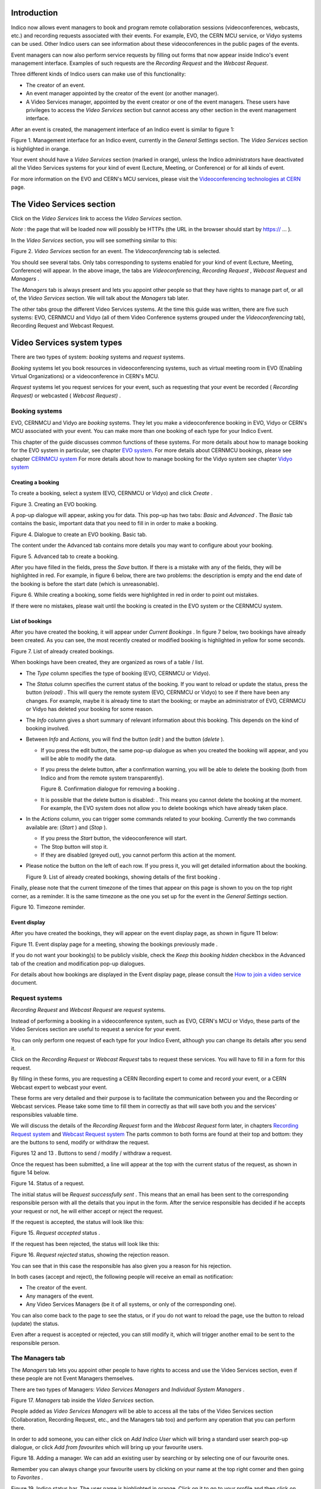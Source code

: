 ============
Introduction
============

Indico now allows event managers to book and program
remote collaboration sessions (videoconferences, webcasts, etc.) and recording requests associated with their events. For example, EVO, the CERN MCU service, or Vidyo systems can be used. Other Indico users can see information about these videoconferences in the public pages of the events.

Event managers can now also perform service requests by filling out
forms that now appear inside Indico's event management interface.
Examples of such requests are the *Recording Request* and the
*Webcast Request*.

Three different kinds of Indico users can make use of this
functionality:

- The creator of an event.

- An event manager appointed by the creator of the event (or another
  manager).

- A Video Services manager, appointed by the event creator or one of
  the event managers. These users have privileges to access the
  *Video Services* section but cannot access any other section in
  the event management interface.

After an event is created, the management interface of an Indico
event is similar to figure 1:

|figure01|

Figure 1. Management interface for an Indico event, currently in
the *General Settings* section.
The *Video Services* section is highlighted in orange.

Your event should have a *Video Services* section (marked in
orange), unless the Indico administrators have deactivated all the Video Services systems for your kind of event (Lecture, Meeting, or Conference) or for all kinds of event.

For more information on the EVO and CERN's MCU services, please
visit the
`Videoconferencing technologies at CERN <http://it-multimedia.web.cern.ch/it-multimedia/collaborative/technologies.php>`_
page.

==========================
The Video Services section
==========================

Click on the *Video Services* link to access the *Video Services*
section.

*Note* : the page that will be loaded now will possibly be HTTPs
(the URL in the browser should start by https:// ... ).

In the *Video Services* section, you will see something similar to
this:

|figure02|

Figure 2. *Video Services* section for an event. The
*Videoconferencing* tab is selected.

You should see several tabs. Only tabs corresponding to systems
enabled for your kind of event (Lecture, Meeting, Conference) will appear. In the above image, the tabs are *Videoconferencing*, *Recording* *Request* , *Webcast* *Request* and *Managers* .

The *Managers* tab is always present and lets you appoint other
people so that they have rights to manage part of, or all of, the
*Video Services* section. We will talk about the *Managers* tab
later.

The other tabs group the different Video Services systems. At the time this guide was written, there are five such systems: EVO, CERNMCU and Vidyo (all of them Video Conference systems grouped under the *Videoconferencing* tab), Recording Request and Webcast Request.

===========================
Video Services system types
===========================

There are two types of system: *booking* systems and *request*
systems.

*Booking* systems let you book resources in videoconferencing
systems, such as virtual meeting room in EVO (Enabling Virtual Organizations) or a videoconference in CERN's MCU.

*Request* systems let you request services for your event, such as
requesting that your event be recorded ( *Recording Request)* or
webcasted ( *Webcast Request)* .

---------------
Booking systems
---------------

EVO, CERNMCU and Vidyo are *booking* systems. They let you make a videoconference booking in EVO, Vidyo or CERN's MCU associated with your event. You can make more than one booking of each type for your Indico Event.

This chapter of the guide discusses common functions of these
systems. For more details about how to manage booking for the EVO
system in particular, see chapter `EVO system <#the-evo-system>`_.
For more details about CERNMCU bookings, please see chapter `CERNMCU system <#the-cernmcu-system>`_
For more details about how to manage booking for the Vidyo system see chapter `Vidyo system <#the-vidyo-system>`_

~~~~~~~~~~~~~~~~~~
Creating a booking
~~~~~~~~~~~~~~~~~~

To create a booking, select a system (EVO, CERNMCU or Vidyo) and click
*Create* .

|figure03|

Figure 3. Creating an EVO booking.

A pop-up dialogue will appear, asking you for data. This pop-up has two tabs: *Basic* and *Advanced* . The *Basic* tab contains the basic, important data that you need to fill in in order to make a
booking.

|figure04|

Figure 4. Dialogue to create an EVO booking. Basic tab.

The content under the Advanced tab contains more details you may
want to configure about your booking.

|figure05|

Figure 5. Advanced tab to create a booking.

After you have filled in the fields, press the *Save* button. If
there is a mistake with any of the fields, they will be highlighted in red. For example, in figure 6 below, there are two problems: the description is empty and the end date of the booking is before the start date (which is unreasonable).

|figure06|

Figure 6. While creating a booking, some fields were highlighted in
red in order to point out mistakes.

If there were no mistakes, please wait until the booking is created
in the EVO system or the CERNMCU system.

~~~~~~~~~~~~~~~~
List of bookings
~~~~~~~~~~~~~~~~

After you have created the booking, it will appear under
*Current Bookings* . In figure 7 below, two bookings have already
been created. As you can see, the most recently created or
modified booking is highlighted in yellow for some seconds.

|figure07|

Figure 7. List of already created bookings.

When bookings have been created, they are organized as rows of a
table / list.

- The *Type* column specifies the type of booking (EVO, CERNMCU or Vidyo).

- The *Status* column specifies the current status of the booking. If
  you want to reload or update the status, press the |image0| button
  (*reload)* . This will query the remote system (EVO, CERNMCU or Vidyo) to
  see if there have been any changes. For example, maybe it is
  already time to start the booking; or maybe an administrator of EVO,
  CERNMCU or Vidyo has deleted your booking for some reason.

- The *Info* column gives a short summary of relevant information
  about this booking. This depends on the kind of booking involved.

- Between *Info* and *Actions,* you will find the |image1| button
  (*edit* ) and the |image2| button (*delete* ).

  + If you press the edit button, the same pop-up dialogue as when you
    created the booking will appear, and you will be able to modify the
    data.

  + If you press the delete button, after a confirmation warning, you
    will be able to delete the booking (both from Indico and from the
    remote system transparently).

    |figure08|

    Figure 8. Confirmation dialogue for removing a booking .

  + It is possible that the delete button is disabled: |image3|. This
    means you cannot delete the booking at the moment. For example, the
    EVO system does not allow you to delete bookings which have already taken
    place.

- In the *Actions* column, you can trigger some commands related to
  your booking. Currently the two commands available are: |image4|
  (*Start* ) and |image5| (*Stop* ).

  + If you press the *Start* button, the videoconference will start.

  + The Stop button will stop it.

  + If they are disabled (greyed out), you cannot perform this action
    at the moment.

- Please notice the |image6| button on the left of each row. If you
  press it, you will get detailed information about the booking.

  |figure09|

  Figure 9. List of already created bookings, showing details of the
  first booking .

Finally, please note that the current timezone of the times that
appear on this page is shown to you on the top right corner, as a
reminder. It is the same timezone as the one you set up for the
event in the *General Settings* section.

|figure10|

Figure 10. Timezone reminder.

~~~~~~~~~~~~~
Event display
~~~~~~~~~~~~~

After you have created the bookings, they will appear on the event
display page, as shown in figure 11 below:

|figure11|

Figure 11. Event display page for a meeting, showing the bookings
previously made .

If you do not want your booking(s) to be publicly visible, check
the *Keep this booking hidden* checkbox in the Advanced tab of the
creation and modification pop-up dialogues.

For details about how bookings are displayed in the Event display
page, please consult the
`How to join a video service <../UserGuide/index.html>`_ document.

---------------
Request systems
---------------

*Recording Request* and *Webcast Request* are *request* systems.

Instead of performing a booking in a videoconference system, such
as EVO, CERN's MCU or Vidyo, these parts of the Video Services section are
useful to request a service for your event.

You can only perform one request of each type for your Indico
Event, although you can change its details after you send it.

Click on the *Recording Request* or *Webcast Request* tabs to
request these services. You will have to fill in a form for this
request.

By filling in these forms, you are requesting a CERN Recording
expert to come and record your event, or a CERN Webcast expert to
webcast your event.

These forms are very detailed and their purpose is to facilitate
the communication between you and the Recording or Webcast services.
Please take some time to fill them in correctly as that will save both
you and the services' responsibles valuable time.

We will discuss the details of the *Recording Request* form and the
*Webcast Request* form later, in chapters
`Recording Request system <#the-recording-request-system>`_ and
`Webcast Request system <#the-webcast-request-system>`_ The parts common
to both forms are found at their top and bottom: they are the
buttons to send, modify or withdraw the request.

|image7| |image8|

Figures 12 and 13 . Buttons to send / modify / withdraw a request.

Once the request has been submitted, a line will appear at the top
with the current status of the request, as shown in figure 14
below.

|figure14|

Figure 14. Status of a request.

The initial status will be *Request successfully sent* . This means
that an email has been sent to the corresponding responsible person
with all the details that you input in the form. After the service
responsible has decided if he accepts your request or not, he will
either accept or reject the request.

If the request is accepted, the status will look like this:

|figure15|

Figure 15. *Request accepted* status .

If the request has been rejected, the status will look like this:

|figure16|

Figure 16. *Request rejected* status, showing the rejection
reason.

You can see that in this case the responsible has also given you a
reason for his rejection.

In both cases (accept and reject), the following people will
receive an email as notification:

- The creator of the event.

- Any managers of the event.

- Any Video Services Managers (be it of all systems, or only of the
  corresponding one).

You can also come back to the page to see the status, or if you do
not want to reload the page, use the |image9| button to reload
(update) the status.

Even after a request is accepted or rejected, you can still modify
it, which will trigger another email to be sent to the responsible
person.

----------------
The Managers tab
----------------

The *Managers* tab lets you appoint other people to have rights to
access and use the Video Services section, even if these people are
not Event Managers themselves.

There are two types of Managers: *Video Services Managers* and
*Individual System Managers* .

|figure17|

Figure 17. *Managers* tab inside the *Video Services* section.

People added as *Video Services Managers* will be able to access
all the tabs of the Video Services section (Collaboration,
Recording Request, etc., and the Managers tab too) and perform any
operation that you can perform there.

In order to add someone, you can either click on *Add Indico User*
which will bring a standard user search pop-up dialogue, or click
*Add from favourites* which will bring up your favourite
users.

|figure18|

Figure 18. Adding a manager. We can add an existing user by
searching or by selecting one of our favourite ones.

Remember you can always change your favourite users by clicking on
your name at the top right corner and then going to *Favorites* .

|figure19|

Figure 19. Indico status bar. The user name is highlighted in
orange.
Click on it to go to your profile and then click on *Favorites* to
add or remove favourite users.

People added as a Manager for an individual system will see only
one of the tabs (the corresponding one for that system) and will be
able to manipulate only bookings or requests of that system.

As shown in figure 20 below, you can see how someone who is a Video
Services Manager views the management interface of an event:

|figure20|

Figure 20. View of the management interface by a manager. Only the
*Video Services* section is available.

And here how someone who is only a CERNMCU Manager views it:

|figure21|

Figure 21. View of the management interface by a CERNMCU manager.
Only the *Videconferencing* tab is available.

As you can see, even if the CERNMCU Manager can see the
Collaboration tab, he or she cannot see or create bookings of other
systems (EVO or Vidyo), unless of course he is also a manager of that other
system.

People added in the *Managers* tab can access the *Video Services*
section of an event by clicking on the |image10| icon
(*Modify Event* ).

In summary, you should add someone as Video Services Manager if you
want to give that person great control over the Video Services
section, including appointing other Video Service Managers; and add
people as individual system managers if you want to keep control
over what they can do.

================================
Details about individual systems
================================

--------------
The EVO system
--------------

`EVO <http://evo.caltech.edu/evoGate/index.jsp>`_ is a
videoconferencing system provided by Caltech, where you can book a virtual room (an *EVO meeting).* Users can join this virtual room and have a videoconferencing session together, send video, talk, chat and share slides. To use EVO, you will need a PC
equipped with a webcam or an H.323 device (tipically a Tandberg or Polycom. You will also need to
`create an account <http://evo.caltech.edu/evoGate/index.jsp>`_ in
EVO (click on *Register* ). For more information, see
`About EVO <http://evo.caltech.edu/evoGate/about.jsp>`_ and
`EVO's manual <http://evo.vrvs.org/evoGate/help.jsp?EvO_Manual>`_
.

All IT supported CERN's videoconference rooms are equipped with a pre-configured PC that already has an account in EVO; the PC will use the room's H.323 device (Tandberg). When joining an EVO meeting through
Indico with this PC, the PC will join the EVO meeting automatically
(its username will be the room code, such as 513-R-055).

The EVO system is under the *Videoconferencing* tab.

~~~~~~~~~~~~~~~~~~~~~~~
Creating an EVO booking
~~~~~~~~~~~~~~~~~~~~~~~

To create an EVO booking, select *EVO* in the list of systems and
then click on *Create* .

|figure22|

Figure 22. Creating an *EVO* booking.

The EVO creation pop-up dialogue will appear:

|figure23|

Figure 23. EVO booking creation dialogue.

In the *Basic* tab, you should fill in the following fields:

- *Community* : one of the EVO communities, such as CMS, Atlas, LHCb,
  and Alice. The booking will be created in this EVO community.

- *Meeting title* : the title of your meeting in EVO. When people
  launch the EVO client to join the video conference, that is what
  they will see. Indico automatically fills in this field with the
  name of your Indico event but you can change it.

- *Description* : a description of your EVO meeting. Indico fills
  this automatically with the description from your Indico event but
  you can change it.

- *Start time* : the start date for your EVO meeting, i.e. the moment
  from which you can start videoconferencing. Indico will
  automatically fill in this field with the time your Indico event
  starts, minus some margin minutes. If you want to change it, click
  on the field and a calendar will pop up:

  |figure24|

  Figure 24. Choosing the start time for an EVO booking.

  Use the calendar to choose a date of your liking.

- *Ending time* : the time your EVO meeting will end. By default,
  Indico fills this with the ending time of your event. You can
  change this the same way as the *Start time* field.

- *Access password* : if you want to protect your EVO meeting with a
  password, type it here. Other people will have to provide this
  password in order to access the meeting. Please note that the
  password will never be displayed back to you for security reasons,
  so be sure of what you write here. If you don't want to protect
  your EVO meeting with a password, leave this field empty.

In the *Advanced tab*, there are only two options at the
moment:

- *Keep booking synchronized with event* : by default this option is
  enabled. If enabled, it means that if you change the starting /
  ending times of your Indico event, your EVO booking times will
  change accordingly.

  *For example, your Indico event starts at 8am and your EVO meeting
  starts at 10am. Later, you realize you made a mistake and your Indico
  meeting should start one hour later. You go to the* General Settings
  *section and change the starting time to 9am. If the* Keep booking
  synchronized with event *option was enabled, then the starting
  date of your EVO booking will have changed automatically to 11am
  (+1h from before), without your having to do the operation yourself.*

- *Keep this booking hidden* : by default this option is not enabled.
  If you activate it, your booking will not appear on the public
  display page of your event.

  |figure25|

  Figure 25. Advanced tab for an EVO booking.

~~~~~~~~~~~~~~~~~~~~~~~~~~~~~
After creating an EVO booking
~~~~~~~~~~~~~~~~~~~~~~~~~~~~~

Once your booking has been created, it will appear under the
*Current Bookings* List.

|figure26|

Figure 26. List of current bookings after an EVO booking was
created.

From left to right:

1. You can press the |image11| button to see the detailed
information of your booking:

|figure27|

Figure 27. Details of an EVO booking.

The details given are:

- *Meeting title, Community, Start date, End date, Meeting description, Access password, Hidden*
  : these are the fields that you have input in the creation dialogue.

- *Auto-join URL* : this is the URL that you can give to other people
  so that they can join the meeting. Just paste it into a browser and
  the EVO client will be launched. After authentication, the client
  will automatically join the meeting, prompting the user for a
  password if an access password was set up.

- *Indico booking ID* : this is an ID assigned by Indico to this
  booking. Use it if you have any problem and you need to contact
  Indico support.

- *Booking created on* : this shows when the booking was created.

- *Booking last modified on* : this shows the last time that the
  booking information was modified.

Also, in case of problems, there will be information in red in the
details. More on that in section
`Problems when creating or modifying bookings <#problems-when-creating-or-modifying-a-booking>`_

2. *EVO* refers to the type of this booking.

3. The initial *Status* is usually *Booking Created* . The possible
statuses are:

- *Booking created* : you just created or modified an EVO booking,
  and you cannot start it yet.

- *Ready to start!* : you can start the videoconference that you
  have already booked. The button |image12| should be enabled. Press it to
  start the videoconference.

- *Already took place* : after the videoconference has ended.

  You can press the |image13| button to reload (update) the status,
  in case it has changed while you had the Indico page open.

4. *Info* : normally this will show the starting and ending times,
and the booking's community. However, if there are problems in the
EVO system, this will show some information in red. More on that
in section
`Problems when creating or modifying bookings <#problems-when-creating-or-modifying-a-booking>`_

5. |image14| button (*edit* ). Press this button to change the data
of the booking, in case you need to perform a correction or a
change. Your changes will change the booking in EVO too.

6. |image15| button (*remove* ). Press this to delete your booking.
You will be asked for confirmation. It is possible that this button
is disabled, like this: |image16| . This indicates that you cannot
delete the EVO booking. This happens when the booking is ongoing
(the status message is *Ready to Start!* ) or when the booking
already took place.

7. |image17| button (*start videoconference* ). Press this button
to launch the EVO client and have your PC join the videoconference
automatically. The button will be disabled (|image18| ) if you
cannot join the videoconference yet, or if the videoconference
already took place. See section 4.1.5. for more details.

~~~~~~~~~~~~~~~~~~~~~~~~~~~~~~~~~~~~~~~~~~~~~
Problems when creating or modifying a booking
~~~~~~~~~~~~~~~~~~~~~~~~~~~~~~~~~~~~~~~~~~~~~

In the booking creation and modification dialogue, it is possible
that when you try to save your booking, some of the fields are
highlighted in red.

|figure28|

Figure 28. In the *EVO booking creation* dialogue, some fields were
highlighted in red in order to point out mistakes.

Situations where this can happen:

- *You left the meeting title empty* . The *title* field will be
  highlighted in red.

- *You left the meeting description empty* . The *description* field
  will be highlighted in red.

- *The start time is too soon* . The *start time* field will be
  highlighted in red, and if you hover the mouse over it the reason
  for the problem will be shown. This can happen for two reasons:

  + *The start time is under the limit of your Indico Event start time*
    (currently the limit is 60 min before the Indico Event start time)

  + *The start time is in the past* . For example, if your clock shows
    that it's 4pm, you will not be able to create a meeting that starts
    at 3pm of the same day (or a previous day). The allowed margin is
    30 min (so 3.30pm would be allowed).

- *The ending time is too late* . The *ending time* field will be
  highlighted in red. The ending time cannot be more than 60 min
  after the ending time of the Indico event.

- *The ending time is in the past* . The *ending time* field will be
  highlighted in red.

- *The ending time is before the start time* . Both fields will be
  highlighted in red.

- EVO considers the booking as duplicated. This happens if your
  booking has the same title and very similar (around 5 min) start
  and end times as a pre-existing booking. In this case, you will get
  a warning dialogue and the *title*, *start time* and *end time* fields will
  be highlighted in red. Try to change either the title or the times
  to get rid of this problem.

Problems when you come to the Collaboration tab or when you
update the status:

- *The booking has been deleted by EVO* . It is possible that the
  administrators of the EVO system have deleted your booking for some
  reason. Indico checks this and informs you if it is the case. This
  occurrence should be very rare.

- *The booking's data has been changed by EVO* . It is possible that
  the administrators of the EVO system have modified your booking for
  some reason (maybe the title was inappropriate, or a similar
  reason). Indico checks for this and informs you if it is the case,
  listing the changed fields.

~~~~~~~~~~~~~~~~~~
Event display page
~~~~~~~~~~~~~~~~~~

As long as you did not mark your EVO bookings as *Hidden* , they
will appear on the public display page of your event.

Indico events of type *meeting* and *lecture* will appear like
this:

|figure29|

Figure 29. The event display page of an Indico event of type
“meeting”.
The previously booked videoconferences are shown.

In Indico events of type *conference* , the EVO meetings will
appear in the *Video Services* section of the event public page:

|figure30|

Figure 30 . The event display page of an Indico event of type
“conferences”.
The previously booked videoconferences are shown in the
*Video Services* section.

~~~~~~~~~~~~~~~~~~~~~~~~~~~~~~~
Starting an EVO videoconference
~~~~~~~~~~~~~~~~~~~~~~~~~~~~~~~

If the |image0| (*Start*) button is green, it is possible to start
the videoconference.

|figure31|

Figure 31. An already created EVO booking. The Start button is
green, so the videoconference can be started.

For this, Indico will load the EVO client (*Koala* ), the same
way that you would do by pasting the auto-join URL in a browser.

|figure32|

Figure 32. Koala loading (with auto-login already configured in the
client)

|figure33|

Figure 33. Koala after auto-joining an EVO meeting from Indico

------------------
The CERNMCU system
------------------

The CERNMCU system is based on a Codian MCU (similarly to EsNet service) and lets you book videoconferences in CERN's MCU (Multipoint Control Unit).
This allows you to enjoy multi-point videoconferences between rooms
and people equipped with an H.323 device. Indico will allow you to
pre-define a list of remote participants (typically, CERN rooms).

Videoconferences booked in this way through Indico can be started
and stopped through Indico as well. Indico will tell CERN's MCU to
connect all the pre-defined remote participants and start a
videoconference. However, other persons or rooms can join the
videoconference by following the instructions generated with each
boking.

The CERNMCU system is under the *Videoconferencing* tab.

~~~~~~~~~~~~~~~~~~~~~~~~~~
Creating a CERNMCU booking
~~~~~~~~~~~~~~~~~~~~~~~~~~

To create a CERNMCU booking, select *CERNMCU* in the list of
systems and then click on *Create* .

|figure34|

Figure 34. Creating an CERNMCU booking.

The CERNMCU creation pop-up dialogue will appear:

|figure35|

Figure 35. Dialog to create a CERNMCU booking.

In the *Basic* tab, you should fill in the following fields:

- *Name* : the name of your videoconference. Two simultaneously scheduled
  conferences cannot exist in the MCU with the same name. Indico
  automatically fills in this field with the name of your Indico
  event, but you can change it.

- *Description* : a description of your MCU conference. Indico
  automatically fills in this field with the description from your
  Indico event, but you can change it.

- *ID* : a unique 5-digit number that identifies your conference
  inside the MCU. It will also be needed by people who want to join
  the videoconference even if they were not added to the list of
  *Remote Participants* .

  + If you choose the *Let Indico choose* option, Indico will choose a
    5-digit number itself and ensure that it will be unique.

  + If you choose *Choose one manually* , please type the 5-digit
    number here.

- *Start date* : the start date and time for your MCU conference,
  i.e., the moment from which you can start videoconferencing. Indico
  will automatically fill in this field with the time your Indico
  event starts. If you want to change it, click on the field and a
  calendar will pop up:

  |figure36|

  Figure 36. Choosing the start date of a CERNMCU booking.

  Use the calendar to choose a date and time of your liking.

- *End date* : the time your MCU conference will end. By default,
  Indico fills in this field with the ending time of your event. You
  can change this in the same way as the *Start date* field.

- *PIN* : if you want to protect your MCU conference meeting with a
  PIN (akin to a password), type it here. Other people will have to
  provide this PIN in order to access the meeting. Please note that
  the password will never be shown back to you for security reasons,
  so be sure of what you write here. If you do not want to protect
  your MCU conference with a PIN, leave this field empty.

- *Remote participants* : here you can add the participants (rooms or
  people) between which the videoconference will take place. This
  section has many options which are detailed in section
  `Managing remote participants <#managing-the-remote-participants>`_

- In the *Advanced* tab, there are only two options at the moment:

  |figure37|

  Figure 37. *Advanced* tab of the CERNMCU booking creation dialogue.

  + *Keep booking synchronized with event* : by default this option is
    enabled. If enabled, it means that if you change the starting /
    ending times of your Indico event, your MCU conference times will
    change accordingly.

    *For example, imagine that your Indico event starts at 8am and your
    MCU conference starts at 10am. Later, you realize you made a mistake
    and your Indico meeting should start one hour later. You go to the*
    General Settings *section and change the starting time to 9am. If the*
    Keep booking synchronized with event *option was enabled, then the
    starting date of your MCU conference will have changed automatically
    to 11am (+1h from before), without your having to do the operation yourself.*

  + *Keep this booking hidden* : by default this option is not enabled.
    If you activate it, your booking will not appear on the public
    display page of your event.

~~~~~~~~~~~~~~~~~~~~~~~~~~~~~~~~
Managing the remote participants
~~~~~~~~~~~~~~~~~~~~~~~~~~~~~~~~

To manage the remote participants, a list of participants and four
buttons are available for you.

|figure38|

Figure 38. List of remote participants for a CERNMCU bookings. One
participant has already been added.

A remote participant is any entity with an IP address. These
participants are supposed to have a H.323 videoconference camera
installed at that IP address.

Participants can be people (|image1| ) or rooms (|image2| ).

By default, Indico will try to load your event's room into this
list. If this room has an H.323 IP defined in the Room Booking
database, the IP will be loaded too, as shown in the above
screenshot. Otherwise, you will get a warning reminding you that
you need to input the IP.

#####################
Adding existing rooms
#####################

If you want to add a room from CERN's Room Booking database, click
on the *Add Existing Rooms* button.

You will get a dialogue showing you all the rooms of CERN's Room
Booking database capable of H.323 videoconferencing (in
other words, rooms who have an *H.323 IP* defined). Rooms that have
already been added as participants will be greyed out.

|figure39|

Figure 39. List of CERN's H.323 - enabled rooms. Each room has a
name and a H.323 IP.

Select the room or rooms that you want to add and press the *Save*
button. The recently added rooms will be highlighted in yellow in
the list of remote participants.

|figure40|

Figure 40. List of remote participants for a CERNMCU booking, after
a room was added.

#################
Adding a new room
#################

If you want to add a room that does not exist in CERN's database,
or not listed in the *Add Existing Rooms* dialogue, press the
*Add New Room* button.

|figure41|

Figure 41. Dialogue to add a new (not present in Indico's DB) room to
the list of participants.

You will get a dialogue prompting you for the following information:

- *Room Name* : a name for the room you are adding. This name will be
  displayed to other participants during a videoconference. This
  field is compulsory.

- *Institution* : the institution that the room belongs to (CERN,
  etc.). This field is not compulsory.

- *Endpoint IP* : the IP address of the H.323 compliant endpoint of
  the room. This field is compulsory and you have to input a valid IP
  address (such as “131.154.34.38”).

If *Room Name* or *Endpoint IP* fields are not filled in, or the
*Endpoint IP* field is filled in incorrectly, those fields will be
highlighted in red. Change them in order to be able to save.

|figure42|

Figure 42. While adding a new room, some mistakes were made. The
corresponding fields are highlighted in red.

#####################
Adding existing users
#####################

If you want to add a person from Indico's user database to the
videoconference, click on the *Add existing person* dialogue. You
will see a standard Indico user search dialogue.

|figure43|

Figure 43. Dialogue to search and add an Indico user.

Perform your search and select one or more users to be added to the
remote participants list. For every user chosen, you will be
prompted to input the user's endpoint IP. If you don't fill in this
field, you will not be able to add the user. You can always press
the *Cancel* button to not add a user.

|figure44|

Figure 44. Filling in the H.323 IP for a user is needed in order to
add the user as a remote participant.
In this case, we chose three users and we are prompted for the IP
of the first one.

###################
Adding a new person
###################

If the person that you want to add is not in Indico's user
database, press the *Add New Participant* button.

|figure45|

Figure 45. Dialogue to add a new person as a remote participant.
This is useful to add a person not present in Indico's database.

You will get a dialog prompting you for the following information:

- *Title* : the title of the person (Mr., Mrs., etc.). This field is
  not compulsory.

- *Family Name* : the family name of the person. This field is
  compulsory.

- *First Name* : the first name of the person. This field is
  compulsory.

- *Affiliation* : the institution that the person belongs to (CERN,
  etc.). This field is not compulsory.

- *Endpoint IP* : the IP address of the H.323 compliant endpoint of
  the person. This field is compulsory and you have to input a valid
  IP address.

The Title, Family Name, First Name, and Affiliation fields will be
combined to produce what will be displayed to other remote
participants. Example: “Mr. MARTIN, David (CERN)”.

If the *Family Name* , *First Name* , or *Endpoint IP* fields are
not filled in, or the *Endpoint IP* field is filled in incorrectly,
those fields will be highlighted in red. Change them in order to be
able to save.

|figure46|

Figure 46. Some mistakes were made while adding a new person. The
corresponding fields are highlighted in red.

################################
Editing or removing participants
################################

Once participants have been added, you will notice that next to
each of them there are two buttons: the |image3| button (*edit* )
and the |image4| button (*remove* ).

If you press the edit button, a dialogue will appear to allow you to
change the data of either the room or the person you are editing.

If you press the remove button, the participant will be removed
from the list.

############################################################
Effect of changing the participants of an ongoing conference
############################################################

If you are creating the CERN MCU booking, or modifying it before
the conference has been started, there are no special
consequences.

However, if you have already started the conference by pressing the
|image5| button (*Start* ), changing the participants will have
some consequences on the ongoing conference. Everything works the
way common sense dictates, and here are the details:

- If you add a new participant while the conference is ongoing, the
  new participant will be connected to the videoconference
  immediately.

- If you remove a participant while the conference is ongoing, that
  participant will be disconnected from the videoconference.

- If you edit a participant and change its name (for a room), family
  and first name (for a person), institution, etc., then the
  displayed name of the participant, as seen by all the other
  participants, will change.

- If you edit a participant and change its endpoint IP, the old IP
  will be disconnected, and Indico will attempt to connect the new
  endpoint IP to the conference.

################################
After creating a CERNMCU booking
################################

Once your booking has been created, you will see it appear under
the *Current Bookings* list.

|figure47|

Figure 47. List of already created bookings after a CERNMCU booking
was created.

In this case, we created the booking with a start time such that it
can be started immediately after creation.

From left to right:

1. You can press the |image6| button to see the detailed
information of your booking:

|figure48|

Figure 48. Details of an already created CERNMCU booking.

The details given are:

- *Conference name, Conference description, Start date, End date, PIN, Hidden*
  : these are the fields that you just input in the creation dialog.

- *Conference MCU ID* : this is the unique 5-digit number that
  identifies the conference inside the MCU. It was either assigned
  automatically by Indico or selected by you in the booking creation
  dialogue. You will see it again in the *How to* *join* section of the
  details.

- *How to join* : this section explains how to join the
  videoconference in various ways:

  + *Dial a number in the CERN Gatekeeper* : you have to dial a prefix
    (in the example, 98), and then the Conference ID (97727 in the
    example).

  + *By GDS* : call a phone number composed of a prefix (in the
    example, 0041227670272), plus the Conference ID (97727).

  + *Using the Far-End Controls of your H.323 camera remote* , dial the
    IP address of the MCU (in the example, 137.138.145.150) and enter
    the Conference ID (97727) followed by the # sign.

  + *Join directly by phone* by dialling a prefix (00412276770270 in the
    example), and enter the Conference ID (97727) followed by the #
    sign.

- *Indico booking ID* : this an ID assigned by Indico to this
  booking. Use it if you have any problem and you need to contact
  Indico support. This is different and less important than the
  Conference MCU ID.

- *Booking created on* : this shows when the booking was created.

- *Booking last modified on* : this shows the last time that the
  booking information was modified.

Also, in case of problems, there will be some information in red in
the details. More on that later.

2. *CERNMCU* refers to the type of this booking.

3. The initial *Status* is usually *Booking Created* . The possible
statuses are:

- *Booking created* : you just created or modified a CERNMCU booking,
  and you cannot start it yet.

- *Ready to start!* : you can already start the videoconference that
  you booked. The button |image7| should be enabled. Press it to
  start the videoconference.

- *Conference started!* : you pressed the |image8| button and the
  videoconference has started successfully. You should see the other
  participants on the screen of your room and the other participants
  should see you.

- *Conference stopped* : you pressed the |image9| (*Stop* ) button
  and the videoconference has been stopped successfully. You should
  not see the other participants on your room's screen.

- *Already took place* : the videoconference has ended.

Also, you can press the |image10| button to update (reload) the
status from the server in case it has changed while you had the
Indico page open.

4. *Info* : normally this will show your videoconference's unique
MCU ID and the number of participants. However, when there are
problems, this will show some information in red. More on that in
section
`Problems when creating/modifying bookings <#problems-when-creating-modifying-a-booking>`_

5. |image11| button (*edit* ). Press this button to change the data
of the booking, in case you need to perform a correction or a
change. Your changes will change the booking in CERN's MCU too. As
described before, if you change the participants while a conference
is already started, it will affect the connected participants.

6. |image12| button (*remove* ). Press this to delete your booking.
You will be asked for confirmation.

7. |image13| button (*start videoconference* ). Press this button
to start the videoconference. This will tell CERN's MCU to connect
all the configured participants and start the videoconference. This
button will be disabled (|image14| ) if you cannot start the
videoconference yet, or if the videoconference has been started, or
if the videoconference's end time has passed.

8. |image15| button (stop videoconference). While the
videoconference is ongoing, and you want to finish it, press this
button to stop it. This button will be disabled (|image16| ) while
the videoconference is not ongoing.

~~~~~~~~~~~~~~~~~~~~~~~~~~~~~~~~~~~~~~~~~~~~~
Problems when creating / modifying a booking:
~~~~~~~~~~~~~~~~~~~~~~~~~~~~~~~~~~~~~~~~~~~~~

In the booking creation / modification dialogue, it is possible that
when you try to save your booking, some of the fields are
highlighted in red.

|figure49|

Figure 49. Some mistakes were made while creating or modifying a
CERNMCU booking.
The corresponding fields have been highlighted in red.

Situations where this can happen:

- *You left the videoconference Name empty* . The *Name* field will be
  highlighted in red.

- *You left the videoconference description empty* . The *Description*
  field will be highlighted in red.

- You selected *Choose one manually* in the ID field, and you did not
  fill in the field with the ID of your liking, or the ID is not a
  5-digit number. That field will be highlighted in red and if you
  hover the mouse over it the reason for the problem will be shown.

- *The start time is too soon* . The *Start Time* field will be
  highlighted in red. This can happen for two reasons:

  + *The start time is under the limit* of your Indico Event start time
    (currently the limit is 60 min before the Indico Event start time)

  + *The start time is in the past* . For example, if your clock shows
    that it's 4pm, you will not be able to create a meeting that starts
    at 3pm of the same day (or a previous day). The allowed margin is
    30 min (so 3.30pm would be allowed).

- *The ending time is in the past* . The *Ending Time* field will be
  highlighted in red.

- *The ending time is too late.* The *Ending Time* field will be
  highlighted in red. The ending time cannot be later than the Indico
  Event end time.

- *The ending time is before the start time* . Both fields will be
  highlighted in red.

- *Conference name already exists in the MCU* . The *Name* field will
  be highlighted in red. You have to choose a new conference Name for
  this problem to disappear.

- *You chose a MCU ID yourself and that ID already exists in the MCU*.
  The custom ID text field will be highlighted in red. You have to
  choose another ID or let Indico choose one automatically for this
  problem to disappear.

- Other problems that might occur, but rarely:

  + The MCU considers that one of your participants is duplicated (for
    example, if two ongoing videoconferences attempt to add the
    participant at the same time). You will get an error pop-up with an
    explanatory message.

  + The MCU cannot accept any more videoconferences because its
    capacity is full. You will get an error pop-up with an explanatory
    message.

  + The MCU cannot accept any more participants because its capacity is
    full. You will get an error pop-up with an explanatory message.

  + You let Indico choose an ID automatically but Indico was not able
    to find a free ID in the MCU. You will get an error pop-up with an
    explanatory message.

  + Other errors: you will get an error pop-up with an error code.

  + For all these errors, you should probably contact Indico support.

~~~~~~~~~~~~~~~~~~
Event display page
~~~~~~~~~~~~~~~~~~

As long as you didn't mark your CERNMCU bookings as *Hidden* , they
will appear on the public display page of your event.

Indico events of type *meeting* and *lecture* will appear as shown
in figure 50 below.

|figure50|

Figure 50. Event display page for an Indico event of type
“meeting”.
The previously booked CERNMCU videoconferences appear in the
*Video Services* section.

In Indico events of type *conference* , the CERNMCU bookings will
appear in the *Video Services* section of the event public page, as
shown in figure 51 below.

|figure51|

Figure 51. Event display page for an Indico event of type
“conference”.
The previously booked CERNMCU videoconferences appear in the
*Video Services* section.

~~~~~~~~~~~~~~~~~~~~~~~~~~~~~~~~~~
Starting a CERNMCU videoconference
~~~~~~~~~~~~~~~~~~~~~~~~~~~~~~~~~~

If the *Start Button* (|image0| ) button is enabled, then it is
possible to start the videoconference.

|figure52|

Figure 52. A previously booked CERNMCU videoconference that can be
started.
The *Start* button is already enabled.

Press the *Start Button* (|image1| ) to start the videoconference.
On the Indico page in your PC's screen, the booking appearance will
change:

|figure53|

Figure 53. A previously booked CERNMCU videoconference that has
already been started.
The *Start* button is greyed out and the *Stop* button is enabled.

As you can see, the *Start Button* has been disabled (|image2| ) and
the *Stop button* has been enabled (|image3| ). This means that
once the videoconference is ongoing, you can use the Stop
operation.

On your PC's screen, nothing else should happen. However, in your
room, if your projector and room screen are on and properly
connected and tuned to the signal from your H.323 camera, you
should see the videoconference signal from the other participants.

----------------
The Vidyo system
----------------

Vidyo videoconferencing system is a pioneer in a new era of videoconferencing products that deliver HD quality over the Internet. The system leverages the new H.264 Scalable Video Coding (SVC) standard, results in the industry's best resilience and lowest latency to be accomplished over converged IP networks. Vidyo can be used from a variety of platforms ranging from Mac & Windows desktops to dedicated H.323 devices and phone accesses.

~~~~~~~~~~~~~~~~~~~~~~~~
Creating a Vidyo booking
~~~~~~~~~~~~~~~~~~~~~~~~

To create a Vidyo booking, select *Vidyo* in the list of systems and
then click on *Create*. Vidyo has a different concept than EVO. In EVO you need to make a booking everytime you need a videoconference for a given event. In Vidyo, the booking needs to be done only once, provided that this room is used regularly. If the room is not used anymore, the system will automatic cleanup the room.

|figure54|

Figure 54. Creating a *Vidyo* booking.

The Vidyo creation pop-up dialogue will appear:

|figure55|

Figure 55. Vidyo booking creation dialogue.

In the *Basic* tab, you should fill in the following fields:

- *Room name* : this is the name the room in Vidyo will have

- *Description* : this is the description of room

- *Event linking* : one can link a vidyo booking to the event (default), a session or a contribution. The event can be linked to several vidyo rooms, however the sessions and contributions can be linked only to one vidyo room

- *Moderator* : The moderator will be the room responsible and will own the rights to moderate the vidyo room

- *Moderator PIN* : this is the code to grant moderator rights

- *Meeting PIN* : this is the code to protect the room

- *Automute* : enabling automute forces that the VidyoDesktop clients will join the meeting muted by default (audio and video)

In the *Advanced tab*, there are three options:

- *Display the Public room's PIN* : if one wants the PIN to be published on the event page, one should tick this option

- *Display auto-join URL in event page* : this is the URL that you can give to other people so that they can join the meeting. Just paste it into a browser and the Vidyo client will be launched. After authentication, the client will automatically join the meeting, prompting the user for a PIN if an access PIN was set up

- *Keep this booking hidden* : by default this option is not enabled.
  If you activate it, your booking will not appear on the public
  display page of your event.

  |figure56|

  Figure 56. Advanced tab for an Vidyo booking.

~~~~~~~~~~~~~~~~~~~~~~~~~~~~~~
After creating a Vidyo booking
~~~~~~~~~~~~~~~~~~~~~~~~~~~~~~

Once your booking has been created, it will appear under the
*Current Bookings* List.

|figure57|

Figure 57. List of current bookings after a Vidyo booking was
created.

From left to right:

1. You can press the |image11| button to see the detailed
information of your booking:

|figure58|

Figure 58. Details of a Vidyo booking.

The details given are:

- *Room name* :this is the name of the room

- *Extension* : this is the numeric extension of the room, that gives another possibility of joining it. If one is logged in the Vidyo portal, one can join a room by entering the extension in the field "Select from list or Enter name to call"

- *Room moderator* : this is the owner of the room, which has moderation rights

- *Moderator PIN* : this is the code to grant moderator rights

- *Meeting PIN* : this is the code to protect the room

- *Description*: this is the description of the room

- *Auto-join URL* : this is the URL that you can give to other people
  so that they can join the meeting. Just paste it into a browser and
  the Vidyo client will be launched. After authentication, the client
  will automatically join the meeting, prompting the user for a
  PIN if an access PIN was set up.

- *Visibility* :  if visible, your booking will appear on the public display page of your event

- *Automute* : enabling automute forces that the VidyoDesktop clients will join the meeting muted by default (audio and video)

- *Created on* : this shows when the booking was created.

- *Last modified on* : this shows the last time that the
  booking information was modified.

- *Linked to* : this is the link of the vidyo room: it can be the event, a session or a contribution.

Also, in case of problems, there will be information in red in the
details. More on that in section
`Problems when creating or modifying Vidyo bookings <#problems-when-creating-or-modifying-a-vidyo-booking>`_

2. *Vidyo* refers to the type of this booking.

3. *Status* This is a substantial difference between Vidyo and EVO: In Vidyo you don't need to create a booking every time you need  for your event. The system is reservationless, so you create it only once and it stays valid. Therefore the only *Status* is *Public room created*. In addition the system has a configurable mechanism to remove old rooms. Old rooms are the ones that have absolutely no activity during a long period of time (currently set to 1 month). If this occurs you will be notified.

4. *Info* : this gives you info about the room extension

5. |image14| button (*edit* ). Press this button to change the data
of the booking, in case you need to perform a correction or a
change. Your changes will change the booking in Vidyo too.

6. |image15| button (*remove* ). Press this to delete your booking.
You will be asked for confirmation.

7. |figure80| button (*start desktop* ). Press this button
to launch the Vidyo client and have your PC join the videoconference
automatically.

8. |figure81| button (*connect room* ). Press this button
to launch the Vidyo client in the conferences/session/contribution physical room. In order to have this button enabled the room has to be a capable Vidyo room.

9. |figure82| button (*disconnect room* ). Press this button
to stop the Vidyo client in the conferences/session/contribution physical room. In order to have this button enabled the room has to be a capable Vidyo room.

~~~~~~~~~~~~~~~~~~~~~~~~~~~~~~~~~~~~~~~~~~~~~~~~~~~
Problems when creating or modifying a Vidyo booking
~~~~~~~~~~~~~~~~~~~~~~~~~~~~~~~~~~~~~~~~~~~~~~~~~~~

In the booking creation and modification dialogue, it is possible
that when you try to save your booking, some of the fields are
highlighted in red.

|figure59|

Figure 59. In the *Vidyo booking creation* dialogue, some fields were highlighted in red in order to point out mistakes.

Situations where this can happen:

- *You left the room name empty* . The *Room name* field will be
  highlighted in red.

- *You left the meeting description empty* . The *Description* field
  will be highlighted in red.

- *You choose a link type that does not have items*. The "Linked to" select field will be highlighted in red.

Problems when you come to the Collaboration tab or when you
update the status:

- Room no longer exists: the room was too old (no activity has been detected for a certain period of time). The system autocleans it. You can at any time create a new one.
- *The booking has been deleted by Vidyo* . It is possible that the administrators of the Vidyo system have deleted your booking for some reason. Indico checks this and informs you if it is the case. This occurrence should be very rare.

- *The booking's data has been changed by Vidyo* . It is possible that
  the administrators of the Vidyo system have modified your booking for
  some reason (maybe the title was inappropriate, or a similar
  reason). Indico checks for this and informs you if it is the case,
  listing the changed fields.

~~~~~~~~~~~~~~~~~~~~~~~~~~~~~~~~~~~~~~~~~~~~~~~~~~~
Search option for Vidyo
~~~~~~~~~~~~~~~~~~~~~~~~~~~~~~~~~~~~~~~~~~~~~~~~~~~

The user has also the option to search for Vidyo rooms that either belong to him or to
events that he is manager of.

|figure83|

~~~~~~~~~~~~~~~~~~
Event display page
~~~~~~~~~~~~~~~~~~

You can see the full details of this section in the `How to join a video service
guide <../UserGuide/VideoServicesUserGuide.html#the-vidyo-system>`_.



~~~~~~~~~~~~~~~~~~~~~~~~~~~~~~~~
Starting a Vidyo videoconference
~~~~~~~~~~~~~~~~~~~~~~~~~~~~~~~~

You can see the full details of this section in the `How to join a video service
guide <../UserGuide/VideoServicesUserGuide.html#the-vidyo-system>`_.


----------------------------
The Recording Request system
----------------------------

The Recording Request system can be found under the
*Recording Request* tab.

The requester can only send one Recording Request for each Indico
Event, although after sending it, the details can still be
modified.

Every time a Recording Request is sent, modified or withdrawn, a
CERN's Recording Responsible will receive a notification email.

A **Recording Responsible** is a person who will go and physically
record your event, or a person who manages recording petitions.

After receiving the notification, the responsible will review the
request, and accept or reject it. The event creator will receive an
email notification.

~~~~~~~~~~~~~~~~~~~~~~~~~~~~~~
Filling in a Recording Request
~~~~~~~~~~~~~~~~~~~~~~~~~~~~~~

To fill in a Recording Request, go to the *Recording Request* tab
in the *Video Services* section.

You will see a form that you have to fill in.

|figure60|

Figure 60. Top part of the *Recording Request* form.

From top to bottom, its elements are:

- A warning area that may or may not contain a warning message. In this
  screenshot, we get a warning because we have not chosen a
  Location in the General Settings page. Without a location, the
  Recording Responsible does not know where he or she has to go to
  record the event.

- A *Send Request* button. Press this to submit the request.

- A section concerning which talks are to be recorded. In Indico, a
  *talk* is defined as a contribution that is not inside a Poster
  session (therefore, not a poster).

  + First, you may select among three options:

    * To have all the talks of your event recorded.

    * To choose which ones you want recorded. If you choose this, a list
      of talks will appear below. It there are many talks to be
      displayed, you might experience a small delay while all the talks
      are loaded from the Indico server.

      |figure61|

      Figure 61. In this section of the form, you can select the talks
      (contributions) to be recorded.

      Select the contributions that you want to have recorded. Click on
      *Select All* or *Select none* to select or unselect all of the
      contributions.

    * If you cannot specify which talks you would like to have recorded
      with the *All Talks* or *Choose* options, then pick
      *Neither, see comment* , and write a comment in the line
      underneath.

  + Next, there is an area where you can write additional comments
    about the talk selection. These comments can complement your choice
    above or in case you chose *Neither, see comment* , they will
    specify the talks you want to have recorded.

  + Finally, you should specify if all the speakers have given
    permission to have their talks recorded. There is a link to a
    Recording Consent Form that each of the speakers should sign before
    being recorded.

    This sub-section is compulsory (you must choose *yes* or *no* ).

- The second section requests the following information:

  + Will slides and/or chalkboards be used? *This field is compulsory*.

  + What type of event is it? *This field is compulsory*.

  + How urgently do you need to have the recordings posted online?

  + How many people do you expect to view the online recordings
    afterwards? Please enter a number here.

  + How many people do you expect to attend the event in person? Please
    enter a number here.

- The third section requests the following information:

  + Why do you need this event recorded? Check all the check boxes that
    apply for your event.

  +  Who is the intended audience? Check all the check boxes that apply
     for your event.

  + What is the subject matter? Check all the check boxes that apply for
    your event.

- In the last section, you can add whatever comments you think are
  necessary.

- At the bottom of the form, there is another *Send Request* button
  for your convenience.

~~~~~~~~~~~~~~~~~~~~~~~~~~~
Sending a Recording Request
~~~~~~~~~~~~~~~~~~~~~~~~~~~

Once you have filled in the form, click either *Send Request*
button to submit the request to the Recording Responsible.

|figure62|

Figure 62. *Send request* button.

Once the request has been submitted, a message will appear at the
top with the current status of the request.

|figure63|

Figure 63. After pressing *Send Request* , the status will change
to *Request successfully sent* .

The initial status will be *Request successfully sent* . This means
that an email has been sent to the Recording Responsible with all
the details that you input in the form.

Also, the *Send Request* buttons at the top and the bottom of the
form will disappear and will be replaced by *Modify Request* and
*Withdraw request* buttons.

~~~~~~~~~~~~~~~~~~~~~~~~~~~~~
Modifying a Recording Request
~~~~~~~~~~~~~~~~~~~~~~~~~~~~~

After the request has been sent, you can still modify it. This is
useful if you noticed that you made a mistake or if the Recording
Responsible asks you to change some details of it.

Any time you return to the Recording Request page, information
entered previously will still be there, and you can always change
it and then press the *Modify Request* button to send the request
again.

This will reset the status to “Request successfully sent”, even if
the request had been accepted or rejected previously. The Recording
Responsible will receive a new mail with the request details.

|figure64|

Figure 64. *Modify request* and *Withdraw request* buttons.

~~~~~~~~~~~~~~~~~~~~~~~~~~~~~~~
Withdrawing a Recording Request
~~~~~~~~~~~~~~~~~~~~~~~~~~~~~~~

You can always withdraw a request if you consider it is no longer
necessary. The Recording Responsible will be notified by mail that
your request has been withdrawn.

After withdrawing a request, the Recording Request form will return
to its initial state; all the fields will be empty.

~~~~~~~~~~~~~~~~~~~~~
Result of the request
~~~~~~~~~~~~~~~~~~~~~

Once the request is sent, the Recording Responsible will either
accept or reject it.

If the request is accepted, the status will look as shown in figure
65 below:

|figure65|

Figure 65. *Request accepted* status.

If the request has been rejected, the status will look as shown in
figure 66 below:

|figure66|

Figure 66. *Request rejected* status. The rejection reason is
shown.

You can see that in this case the responsible has also given you a
reason for his rejection.

In both cases (accept and reject), you as the creator of the event
will receive an email notification.

You can also come back to the page to check on the status, or if
you don't want to reload the page, use the |image0| button to
reload / update the status.

Even after a request is accepted or rejected, you can still modify
it, which will trigger another mail being sent to the responsible.

*Note: Once the request is accepted, the manager will need to send to every
speaker that will be recorded an email asking to sign the speaker release form.
This will be done through the `Agreements menu <../../UserGuide/EventAgreements.html>`_.


--------------------------
The Webcast Request system
--------------------------

The Webcast Request system can be found under the *Webcast Request*
tab.

The requester can only send one Webcast Request for each Indico
Event, although after sending it, the details can still be
modified.

Every time that a Webcast Request is sent, modified or withdrawn, a
CERN's Webcast Responsible will receive a notification email.

A **Webcast** **Responsible** is a person who will be responsible
for webcasting your event, or a person who manages recording
petitions.

Then, the responsible will review the request, and accept or reject
it. The event creator will receive an email notification. If the
request is accepted, your event will be added to Indico's list of
events to be webcasted.

~~~~~~~~~~~~~~~~~~~~~~~~~~~~
Filling in a Webcast Request
~~~~~~~~~~~~~~~~~~~~~~~~~~~~

To fill in a Webcast Request, go to the *Webcast Request* tab in
the Video Services section.

You will see a form that you have to fill in.

|figure67|

Figure 67. Top part of the *Webcast Request* form.

From top to bottom, its elements are:

- A warning area that may or may not contain warning messages. The
  warning messages may be:

  + A warning message to remind you that you need to book your room in
    Indico's Room Booking system.

  + You need to select a room capable of webcasting for your Indico
    event or at least one of your talks (a talk is a contribution
    within a session that is not a Poster session). Some rooms at CERN
    have the necessary equipment to webcast an event, and others do
    not.

    If you get this warning, you can click on
    *See list of webcast-able rooms* to see which rooms have been
    marked as webcast-able. This is how the warning looks:

    |figure68|

    Figure 68. Warning that will appear if neither your event
    nor any of your talks take place in a webcast-able room.

    Please note that if you get this warning, there is no point in
    making a Webcast Request until you select a webcast-able room. In
    this case, the rest of the form will be disabled and you will not
    be able to fill it in.

- A *Send Request* button. Press this to submit the request.

- A section concerning which talks you would like to have webcasted.
  In Indico, a *talk* is defined as a contribution that is not inside
  a Poster session (therefore, not a poster).

  + First, you may select among two options:

    * To have all the webcast-able talks of your event webcasted. A talk
      is webcast-able if it takes place in a room that has been marked as
      webcast-able.

      Here, you will be notified if some of your talks are not
      webcast-able. Such a situation is shown below:

      |figure69|

      Figure 69. Notification that will appear when some of your talks
      do not take place in webcast-able rooms.

    * The other option is to choose which talks you want webcasted. If
      you choose this, a list of talks will appear below. It there are
      many talks to be displayed, you might experience a small delay
      while all the talks are loaded from the Indico server.

      |figure70|

      Figure 70. Choosing among the list of webcast-able talks.

      Select the contributions that you want to have webcasted. Click on
      *Select All* or *Select none* to select or unselect all of the
      contributions.

  + Finally, there is an area where you can write additional comments
    about the talk selection. These comments can complement your choice
    about which talks should be webcasted.

- In the next section, you should specify if all the speakers have
  given permission to have their talks webcasted. This is a link to a
  Webcast Consent Form that each of the speakers should sign before
  being webcasted.

  This section is compulsory (you must choose 'yes' or 'no').

- The third section requests the following information:

  + Will slides and/or chalkboards be used? *This field is compulsory.*

  + What type of event is it? *This field is compulsory.*

  + How soon do you need your recording posted online afterwards?

  + How many people do you expect to view the online recordings
    afterwards? Please enter a number here.

  + How many people do you expect to attend the event in person? Please
    enter a number here.

- The fourth section requests the following information:

  + Why do you need this event webcasted? Check all the check boxes that
    apply for your event.

  + Who is the intended audience? Check all the check boxes that apply
    for your event.

  + What is the subject matter? Check all the check boxes that apply for
    your event.

- In the last section, you can add whatever comments you think are
  necessary.

- At the bottom of the form there is another *Send Request* button to
  submit the request to the Webcast Responsible.

~~~~~~~~~~~~~~~~~~~~~~~~~
Sending a Webcast Request
~~~~~~~~~~~~~~~~~~~~~~~~~

Once you have filled in the form, click either *Send Request*
button to submit the request to the Webcast Responsible.

|figure71|

Figure 71.The *Send Request* button.

Once the request has been submitted, a message will appear at the
top with the current status of the request.

|figure72|

Figure 72. After sending a request, the status will change to
*Request successfully sent* .

The initial status will be *Request successfully sent* . This means
that an email has been sent to the Webcast Responsible with all the
details.

Also, the *Send Request* buttons at the top and the bottom of the
form will disappear and will be replaced by *Modify Request* and
*Withdraw request* buttons.

~~~~~~~~~~~~~~~~~~~~~~~~~~~
Modifying a Webcast Request
~~~~~~~~~~~~~~~~~~~~~~~~~~~

After the request has been sent, you can still modify it. This is
useful if you noticed that you made a mistake or if the Webcast
Responsible asks you to change some of details of it.

Any time you return to the Webcast Request page, information
entered previously will still be there, and you can always change
it and then press the *Modify Request* button to send the request
again.

This will reset the status to *Request successfully sent* , even if
the request had been accepted or rejected previously. The Webcast
Responsible will receive a new mail with the request details.

|figure73|

Figure 73. The *Modify request* and *Withdraw request* buttons.

~~~~~~~~~~~~~~~~~~~~~~~~~~~~~
Withdrawing a Webcast Request
~~~~~~~~~~~~~~~~~~~~~~~~~~~~~

You can always withdraw a request if you consider it is no longer
necessary. The Webcast Responsible will be notified by mail that
your request has been withdrawn.

After withdrawing a request, the Webcast Request form will return
to its initial state; all the fields will be empty.

~~~~~~~~~~~~~~~~~~~~~
Result of the request
~~~~~~~~~~~~~~~~~~~~~

Once the request is sent, the Webcast Responsible will either
accept or reject it.

If the request is accepted, the status will look as shown in figure
74 below:

|figure74|

Figure 74. The *Request accepted* status.

If the request has been rejected, the status will look as shown in
figure 75 below:

|figure75|

Figure 75. The *Request rejected* status, showing the rejection
reason.

You can see that in this case the responsible has also given you a
reason for his rejection.

In both cases (*accept* and *reject* ), the creator of the event
will receive an email notification.

You can also come back to the page to check on the status, or if
you don not want to reload the page, use the |image1| button to
reload (update) the status.

Even after a request is accepted or rejected, you can still modify
it, which will trigger another mail being sent to the responsible.

*Note: Once the request is accepted, the manager will need to send to every
speaker that will be recorded an email asking to sign the speaker release form.
This will be done through the `Agreements menu <../../UserGuide/EventAgreements.html>`_.


.. |image0| image:: images/html_4108b437.png
.. |image1| image:: images/html_m7f295075.png
.. |image2| image:: images/html_25c4d730.png
.. |image3| image:: images/html_m1976455e.png
.. |image4| image:: images/html_5dda0430.png
.. |image5| image:: images/html_m54e346b.png
.. |image6| image:: images/html_m640d2242.png
.. |image7| image:: images/html_m61d8945b.png
.. |image8| image:: images/html_541e9ff0.png
.. |image9| image:: images/html_4108b437.png
.. |image10| image:: images/html_m6d76c2a0.png
.. |image11| image:: images/html_m640d2242.png
.. |image12| image:: images/html_5dda0430.png
.. |image13| image:: images/html_4108b437.png
.. |image14| image:: images/html_m7f295075.png
.. |image15| image:: images/html_25c4d730.png
.. |image16| image:: images/html_m1976455e.png
.. |image17| image:: images/html_5dda0430.png
.. |image18| image:: images/html_56abc877.png
.. |figure01| image:: images/html_66602418.png
.. |figure02| image:: images/html_7b1f9bab.png
.. |figure03| image:: images/fig3.png
.. |figure04| image:: images/html_m1ce614f6.png
.. |figure05| image:: images/html_m31e3c44.png
.. |figure06| image:: images/html_623f82ba.png
.. |figure07| image:: images/html_2c7ef69.png
.. |figure08| image:: images/html_5abfb4ff.png
.. |figure09| image:: images/html_798c9745.png
.. |figure10| image:: images/html_502b89e9.png
.. |figure11| image:: images/html_5d13bb1b.png
.. |figure14| image:: images/html_m4a6d2db3.png
.. |figure15| image:: images/html_m5dc464a0.png
.. |figure16| image:: images/html_32473d75.png
.. |figure17| image:: images/html_m34ab3da5.png
.. |figure18| image:: images/html_45f0f553.png
.. |figure19| image:: images/html_6b114cee.png
.. |figure20| image:: images/html_m719ed08e.png
.. |figure21| image:: images/html_4d7f2740.png
.. |figure22| image:: images/html_7c5cdcb1.png
.. |figure23| image:: images/html_m1ce614f6.png
.. |figure24| image:: images/html_m72af3430.png
.. |figure25| image:: images/html_m31e3c44.png
.. |figure26| image:: images/html_3b431f30.png
.. |figure27| image:: images/html_798c9745.png
.. |figure28| image:: images/html_623f82ba.png
.. |figure29| image:: images/html_5d13bb1b.png
.. |figure30| image:: images/html_7c306233.png
.. |figure31| image:: images/html_m6ca8b4be.png
.. |figure32| image:: images/html_mc837acf.png
.. |figure33| image:: images/html_m4f313074.png
.. |figure34| image:: images/html_m7033b9d9.png
.. |figure35| image:: images/html_4825e644.png
.. |figure36| image:: images/html_m471e25c0.png
.. |figure37| image:: images/html_m15887f26.png
.. |figure38| image:: images/html_m41e883fb.png
.. |figure39| image:: images/html_339691be.png
.. |figure40| image:: images/html_6ff4edd8.png
.. |figure41| image:: images/html_4ec4a7b9.png
.. |figure42| image:: images/html_2bf51fd0.png
.. |figure43| image:: images/html_41b11082.png
.. |figure44| image:: images/html_6d47a020.png
.. |figure45| image:: images/html_m2536f0de.png
.. |figure46| image:: images/html_5c395602.png
.. |figure47| image:: images/html_m16f94e96.png
.. |figure48| image:: images/html_m7ede2bd2.png
.. |figure49| image:: images/html_21b4d6d8.png
.. |figure50| image:: images/html_38768cfc.png
.. |figure51| image:: images/html_m10283ca2.png
.. |figure52| image:: images/html_m16f94e96.png
.. |figure53| image:: images/html_5f5231c8.png
.. |figure54| image:: images/fig54.png
.. |figure55| image:: images/fig55.png
.. |figure56| image:: images/fig56.png
.. |figure57| image:: images/fig57.png
.. |figure58| image:: images/fig58.png
.. |figure59| image:: images/fig59.png
.. |figure60| image:: images/html_m3715592a.png
.. |figure61| image:: images/html_2aee0751.png
.. |figure62| image:: images/html_m61d8945b.png
.. |figure63| image:: images/html_m4a6d2db3.png
.. |figure64| image:: images/html_541e9ff0.png
.. |figure65| image:: images/html_m5dc464a0.png
.. |figure66| image:: images/html_32473d75.png
.. |figure67| image:: images/html_76f03226.png
.. |figure68| image:: images/html_44186de9.png
.. |figure69| image:: images/html_49c4d891.png
.. |figure70| image:: images/html_mce63197.png
.. |figure71| image:: images/html_6380a1b0.png
.. |figure72| image:: images/html_m214468fb.png
.. |figure73| image:: images/html_6c4d7305.png
.. |figure74| image:: images/html_m5dc464a0.png
.. |figure75| image:: images/html_32473d75.png
.. |figure76| image:: images/fig76.png
.. |figure80| image:: images/fig80.png
.. |figure81| image:: images/fig81.png
.. |figure82| image:: images/fig82.png
.. |figure83| image:: images/search_vidyo.png
